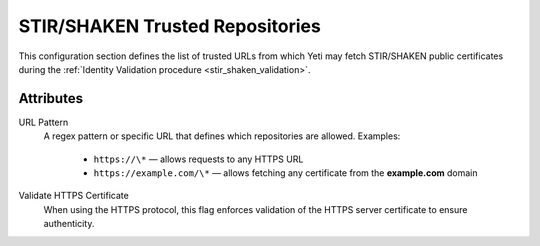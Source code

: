 
.. _stir_shaken_trusted_repositories:

================================
STIR/SHAKEN Trusted Repositories
================================

This configuration section defines the list of trusted URLs from which Yeti may fetch STIR/SHAKEN public certificates during the :ref:`Identity Validation procedure <stir_shaken_validation>`.

Attributes
==========

URL Pattern
    A regex pattern or specific URL that defines which repositories are allowed. Examples:

        - ``https://\*`` — allows requests to any HTTPS URL
        - ``https://example.com/\*`` — allows fetching any certificate from the **example.com** domain

Validate HTTPS Certificate
    When using the HTTPS protocol, this flag enforces validation of the HTTPS server certificate to ensure authenticity.
